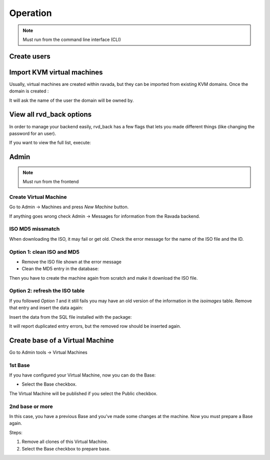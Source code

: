 Operation
=========


.. note:: Must run from the command line interface (CLI)

Create users
------------

.. prompt:: bash

    sudo ./usr/sbin/rvd_back --add-user=username

    sudo ./usr/sbin/rvd_back --add-user-ldap=username

Import KVM virtual machines
---------------------------

Usually, virtual machines are created within ravada, but they can be
imported from existing KVM domains. Once the domain is created :

.. prompt:: bash

    sudo ./usr/sbin/rvd_back --import-domain=a

It will ask the name of the user the domain will be owned by.

View all rvd\_back options
--------------------------

In order to manage your backend easily, rvd\_back has a few flags that
lets you made different things (like changing the password for an user).

If you want to view the full list, execute:

.. prompt:: bash

    sudo rvd_back --help

Admin
-----

.. note:: Must run from the frontend

Create Virtual Machine
~~~~~~~~~~~~~~~~~~~~~~

Go to Admin -> Machines and press *New Machine* button.

If anything goes wrong check Admin -> Messages for information from the
Ravada backend.

ISO MD5 missmatch
~~~~~~~~~~~~~~~~~

When downloading the ISO, it may fail or get old. Check the error
message for the name of the ISO file and the ID.

Option 1: clean ISO and MD5
~~~~~~~~~~~~~~~~~~~~~~~~~~~

-  Remove the ISO file shown at the error message
-  Clean the MD5 entry in the database:

.. prompt:: bash

    mysql -u rvd_user -p ravada mysql > update iso_images set md5='' WHERE id=*ID*

Then you have to create the machine again from scratch and make it
download the ISO file.

Option 2: refresh the ISO table
~~~~~~~~~~~~~~~~~~~~~~~~~~~~~~~

If you followed *Option 1* and it still fails you may have an old
version of the information in the *isoimages* table. Remove that entry
and insert the data again:

.. prompt:: bash

    mysql -u rvd_user -p ravada -e "DELETE FROM iso_images WHERE id=_ID_"

Insert the data from the SQL file installed with the package:

.. prompt:: bash

    mysql -u rvd_user -p ravada -f < /usr/share/doc/ravada/sql/data/insert_iso_images.sql

It will report duplicated entry errors, but the removed row should be
inserted again.


Create base of a Virtual Machine
--------------------------------

Go to Admin tools -> Virtual Machines

1st Base
~~~~~~~~

If you have configured your Virtual Machine, now you can do the Base:

-  Select the Base checkbox.

The Virtual Machine will be published if you select the Public checkbox.

2nd base or more
~~~~~~~~~~~~~~~~

In this case, you have a previous Base and you've made some changes at the machine. Now you must prepare a Base again.

Steps:

1.  Remove all clones of this Virtual Machine.

2.  Select the Base checkbox to prepare base.
